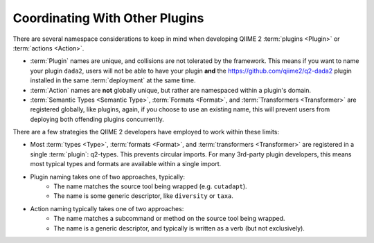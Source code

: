 Coordinating With Other Plugins
===============================

There are several namespace considerations to keep in mind when developing
QIIME 2 :term:`plugins <Plugin>` or :term:`actions <Action>`.

- :term:`Plugin` names are unique, and collisions are not tolerated by the
  framework.  This means if you want to name your plugin ``dada2``, users will
  not be able to have your plugin **and** the
  https://github.com/qiime2/q2-dada2 plugin installed in the same
  :term:`deployment` at the same time.
- :term:`Action` names are **not** globally unique, but rather are namespaced
  within a plugin's domain.
- :term:`Semantic Types <Semantic Type>`, :term:`Formats <Format>`, and
  :term:`Transformers <Transformer>` are registered globally, like plugins,
  again, if you choose to use an existing name, this will prevent users from
  deploying both offending plugins concurrently.

There are a few strategies the QIIME 2 developers have employed to work within
these limits:

- Most :term:`types <Type>`, :term:`formats <Format>`, and :term:`transformers
  <Transformer>` are registered in a single :term:`plugin`: q2-types. This
  prevents circular imports. For many 3rd-party plugin developers, this means
  most typical types and formats are available within a single import.
- Plugin naming takes one of two approaches, typically:
   * The name matches the source tool being wrapped (e.g. ``cutadapt``).
   * The name is some generic descriptor, like ``diversity`` or ``taxa``.
- Action naming typically takes one of two approaches:
   * The name matches a subcommand or method on the source tool being wrapped.
   * The name is a generic descriptor, and typically is written as a verb (but
     not exclusively).
